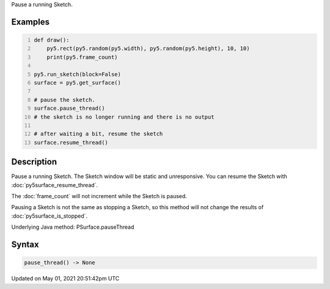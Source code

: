 .. title: Py5Surface.pause_thread()
.. slug: py5surface_pause_thread
.. date: 2021-05-01 20:51:42 UTC+00:00
.. tags:
.. category:
.. link:
.. description: py5 Py5Surface.pause_thread() documentation
.. type: text

Pause a running Sketch.

Examples
========

.. raw:: html

    <div class="example-table">

.. raw:: html

    <div class="example-row"><div class="example-cell-image">

.. raw:: html

    </div><div class="example-cell-code">

.. code:: python
    :number-lines:

    def draw():
        py5.rect(py5.random(py5.width), py5.random(py5.height), 10, 10)
        print(py5.frame_count)

    py5.run_sketch(block=False)
    surface = py5.get_surface()

    # pause the sketch.
    surface.pause_thread()
    # the sketch is no longer running and there is no output

    # after waiting a bit, resume the sketch
    surface.resume_thread()

.. raw:: html

    </div></div>

.. raw:: html

    </div>

Description
===========

Pause a running Sketch. The Sketch window will be static and unresponsive. You can resume the Sketch with :doc:`py5surface_resume_thread`.

The :doc:`frame_count` will not increment while the Sketch is paused.

Pausing a Sketch is not the same as stopping a Sketch, so this method will not change the results of :doc:`py5surface_is_stopped`.

Underlying Java method: PSurface.pauseThread

Syntax
======

.. code:: python

    pause_thread() -> None

Updated on May 01, 2021 20:51:42pm UTC

